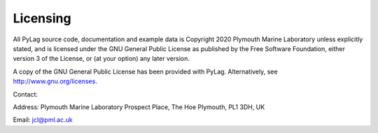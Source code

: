Licensing
=========

All PyLag source code, documentation and example data is Copyright 2020 Plymouth Marine Laboratory unless explicitly stated, and is licensed under the GNU General Public License as published by the Free Software Foundation, either version 3 of the License, or (at your option) any later version.

A copy of the GNU General Public License has been provided with PyLag. Alternatively, see http://www.gnu.org/licenses.

Contact:

Address:
Plymouth Marine Laboratory
Prospect Place, The Hoe
Plymouth, PL1 3DH, UK

Email:
jcl@pml.ac.uk

